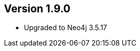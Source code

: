 //
//
//
ifndef::jqa-in-manual[== Version 1.9.0]
ifdef::jqa-in-manual[== Neo4j Backend Version 1.9.0]

- Upgraded to Neo4j 3.5.17
